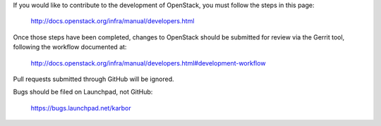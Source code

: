If you would like to contribute to the development of OpenStack, you must
follow the steps in this page:

   http://docs.openstack.org/infra/manual/developers.html

Once those steps have been completed, changes to OpenStack should be
submitted for review via the Gerrit tool, following the workflow documented at:

   http://docs.openstack.org/infra/manual/developers.html#development-workflow

Pull requests submitted through GitHub will be ignored.

Bugs should be filed on Launchpad, not GitHub:

   https://bugs.launchpad.net/karbor
